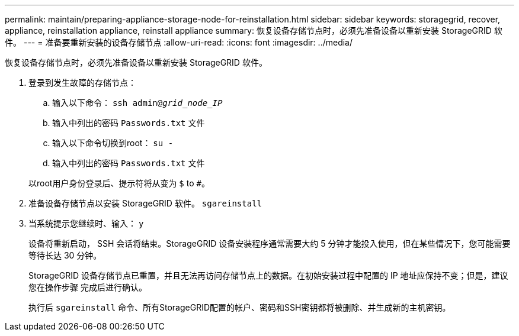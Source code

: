 ---
permalink: maintain/preparing-appliance-storage-node-for-reinstallation.html 
sidebar: sidebar 
keywords: storagegrid, recover, appliance, reinstallation appliance, reinstall appliance 
summary: 恢复设备存储节点时，必须先准备设备以重新安装 StorageGRID 软件。 
---
= 准备要重新安装的设备存储节点
:allow-uri-read: 
:icons: font
:imagesdir: ../media/


[role="lead"]
恢复设备存储节点时，必须先准备设备以重新安装 StorageGRID 软件。

. 登录到发生故障的存储节点：
+
.. 输入以下命令： `ssh admin@_grid_node_IP_`
.. 输入中列出的密码 `Passwords.txt` 文件
.. 输入以下命令切换到root： `su -`
.. 输入中列出的密码 `Passwords.txt` 文件


+
以root用户身份登录后、提示符将从变为 `$` to `#`。

. 准备设备存储节点以安装 StorageGRID 软件。 `sgareinstall`
. 当系统提示您继续时、输入： `y`
+
设备将重新启动， SSH 会话将结束。StorageGRID 设备安装程序通常需要大约 5 分钟才能投入使用，但在某些情况下，您可能需要等待长达 30 分钟。

+
StorageGRID 设备存储节点已重置，并且无法再访问存储节点上的数据。在初始安装过程中配置的 IP 地址应保持不变；但是，建议您在操作步骤 完成后进行确认。

+
执行后 `sgareinstall` 命令、所有StorageGRID配置的帐户、密码和SSH密钥都将被删除、并生成新的主机密钥。


